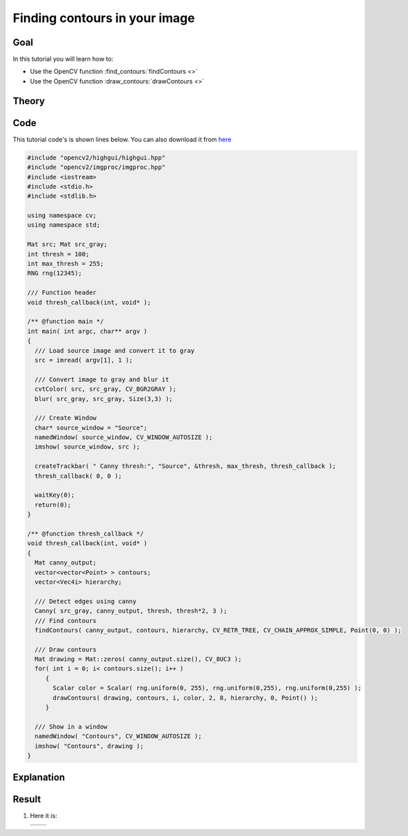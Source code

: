 .. _find_contours:

Finding contours in your image
******************************

Goal
=====

In this tutorial you will learn how to:

.. container:: enumeratevisibleitemswithsquare

   * Use the OpenCV function :find_contours:`findContours <>`
   * Use the OpenCV function :draw_contours:`drawContours <>`

Theory
======

Code
====

This tutorial code's is shown lines below. You can also download it from `here <https://github.com/opencv/opencv/tree/master/samples/cpp/tutorial_code/ShapeDescriptors/findContours_demo.cpp>`_

.. code-block:: cpp

   #include "opencv2/highgui/highgui.hpp"
   #include "opencv2/imgproc/imgproc.hpp"
   #include <iostream>
   #include <stdio.h>
   #include <stdlib.h>

   using namespace cv;
   using namespace std;

   Mat src; Mat src_gray;
   int thresh = 100;
   int max_thresh = 255;
   RNG rng(12345);

   /// Function header
   void thresh_callback(int, void* );

   /** @function main */
   int main( int argc, char** argv )
   {
     /// Load source image and convert it to gray
     src = imread( argv[1], 1 );

     /// Convert image to gray and blur it
     cvtColor( src, src_gray, CV_BGR2GRAY );
     blur( src_gray, src_gray, Size(3,3) );

     /// Create Window
     char* source_window = "Source";
     namedWindow( source_window, CV_WINDOW_AUTOSIZE );
     imshow( source_window, src );

     createTrackbar( " Canny thresh:", "Source", &thresh, max_thresh, thresh_callback );
     thresh_callback( 0, 0 );

     waitKey(0);
     return(0);
   }

   /** @function thresh_callback */
   void thresh_callback(int, void* )
   {
     Mat canny_output;
     vector<vector<Point> > contours;
     vector<Vec4i> hierarchy;

     /// Detect edges using canny
     Canny( src_gray, canny_output, thresh, thresh*2, 3 );
     /// Find contours
     findContours( canny_output, contours, hierarchy, CV_RETR_TREE, CV_CHAIN_APPROX_SIMPLE, Point(0, 0) );

     /// Draw contours
     Mat drawing = Mat::zeros( canny_output.size(), CV_8UC3 );
     for( int i = 0; i< contours.size(); i++ )
        {
          Scalar color = Scalar( rng.uniform(0, 255), rng.uniform(0,255), rng.uniform(0,255) );
          drawContours( drawing, contours, i, color, 2, 8, hierarchy, 0, Point() );
        }

     /// Show in a window
     namedWindow( "Contours", CV_WINDOW_AUTOSIZE );
     imshow( "Contours", drawing );
   }

Explanation
============

Result
======

#. Here it is:

   ============= =============
    |contour_0|   |contour_1|
   ============= =============

   .. |contour_0|  image:: images/Find_Contours_Original_Image.jpg
                     :align: middle

   .. |contour_1|  image:: images/Find_Contours_Result.jpg
                     :align: middle
